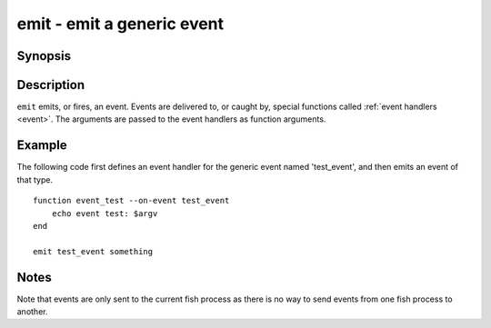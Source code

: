 .. _cmd-emit:

emit - emit a generic event
===========================

Synopsis
--------

.. synopsis::

    emit EVENT_NAME [ARGUMENTS ...]

Description
-----------

``emit`` emits, or fires, an event. Events are delivered to, or caught by, special functions called :ref:`event handlers <event>`. The arguments are passed to the event handlers as function arguments.


Example
-------

The following code first defines an event handler for the generic event named 'test_event', and then emits an event of that type.



::

    function event_test --on-event test_event
        echo event test: $argv
    end
    
    emit test_event something



Notes
-----

Note that events are only sent to the current fish process as there is no way to send events from one fish process to another.
